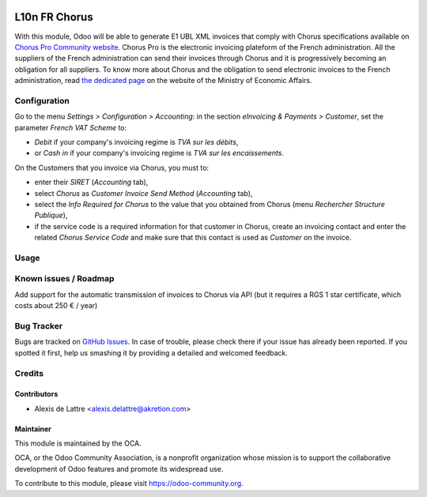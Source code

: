 .. image:: https://img.shields.io/badge/licence-AGPL--3-blue.svg
   :target: http://www.gnu.org/licenses/agpl-3.0-standalone.html
   :alt: License: AGPL-3

==============
L10n FR Chorus
==============

With this module, Odoo will be able to generate E1 UBL XML invoices that comply with Chorus specifications available on `Chorus Pro Community website <https://communaute-chorus-pro.finances.gouv.fr/>`_. Chorus Pro is the electronic invoicing plateform of the French administration. All the suppliers of the French administration can send their invoices through Chorus and it is progressively becoming an obligation for all suppliers. To know more about Chorus and the obligation to send electronic invoices to the French administration, read `the dedicated page <https://www.economie.gouv.fr/entreprises/marches-publics-facture-electronique>`_ on the website of the Ministry of Economic Affairs.

Configuration
=============

Go to the menu *Settings > Configuration > Accounting*: in the section *eInvoicing & Payments > Customer*, set the parameter *French VAT Scheme* to:

* *Debit* if your company's invoicing regime is *TVA sur les débits*,
* or *Cash in* if your company's invoicing regime is *TVA sur les encaissements*.

On the Customers that you invoice via Chorus, you must to:

* enter their *SIRET* (*Accounting* tab),
* select *Chorus* as *Customer Invoice Send Method* (*Accounting* tab),
* select the *Info Required for Chorus* to the value that you obtained from Chorus (menu *Rechercher Structure Publique*),
* if the service code is a required information for that customer in Chorus, create an invoicing contact and enter the related *Chorus Service Code* and make sure that this contact is used as *Customer* on the invoice.

Usage
=====

.. image:: https://odoo-community.org/website/image/ir.attachment/5784_f2813bd/datas
   :alt: Try me on Runbot
   :target: https://runbot.odoo-community.org/runbot/121/8.0

Known issues / Roadmap
======================

Add support for the automatic transmission of invoices to Chorus via API (but it requires a RGS 1 star certificate, which costs about 250 € / year)

Bug Tracker
===========

Bugs are tracked on `GitHub Issues
<https://github.com/OCA/l10n-france/issues>`_. In case of trouble, please
check there if your issue has already been reported. If you spotted it first,
help us smashing it by providing a detailed and welcomed feedback.

Credits
=======

Contributors
------------

* Alexis de Lattre <alexis.delattre@akretion.com>

Maintainer
----------

.. image:: https://odoo-community.org/logo.png
   :alt: Odoo Community Association
   :target: https://odoo-community.org

This module is maintained by the OCA.

OCA, or the Odoo Community Association, is a nonprofit organization whose
mission is to support the collaborative development of Odoo features and
promote its widespread use.

To contribute to this module, please visit https://odoo-community.org.
